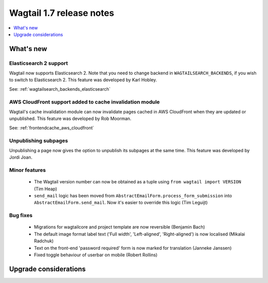 =========================
Wagtail 1.7 release notes
=========================

.. contents::
    :local:
    :depth: 1


What's new
==========


Elasticsearch 2 support
~~~~~~~~~~~~~~~~~~~~~~~

Wagtail now supports Elasticsearch 2. Note that you need to change backend in ``WAGTAILSEARCH_BACKENDS``, if you wish to switch to Elasticsearch 2. This feature was developed by Karl Hobley.

See: :ref:`wagtailsearch_backends_elasticsearch`


AWS CloudFront support added to cache invalidation module
~~~~~~~~~~~~~~~~~~~~~~~~~~~~~~~~~~~~~~~~~~~~~~~~~~~~~~~~~

Wagtail's cache invalidation module can now invalidate pages cached in AWS CloudFront when they are updated or unpublished.
This feature was developed by Rob Moorman.

See: :ref:`frontendcache_aws_cloudfront`


Unpublishing subpages
~~~~~~~~~~~~~~~~~~~~~

Unpublishing a page now gives the option to unpublish its subpages at the same time. This feature was developed by Jordi Joan.


Minor features
~~~~~~~~~~~~~~

 * The Wagtail version number can now be obtained as a tuple using ``from wagtail import VERSION`` (Tim Heap)
 * ``send_mail`` logic has been moved from ``AbstractEmailForm.process_form_submission`` into ``AbstractEmailForm.send_mail``. Now it's easier to override this logic (Tim Leguijt)


Bug fixes
~~~~~~~~~

 * Migrations for wagtailcore and project template are now reversible (Benjamin Bach)
 * The default image format label text ('Full width', 'Left-aligned', 'Right-aligned') is now localised (Mikalai Radchuk)
 * Text on the front-end 'password required' form is now marked for translation (Janneke Janssen)
 * Fixed toggle behaviour of userbar on mobile (Robert Rollins)


Upgrade considerations
======================
